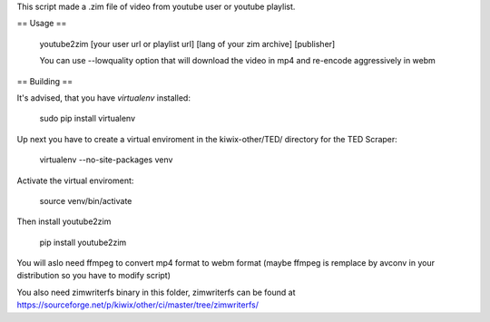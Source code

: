 This script made a .zim file of video from youtube user or youtube playlist.

== Usage ==

    youtube2zim [your user url or playlist url] [lang of your zim archive] [publisher]


    You can use --lowquality option that will download the video in mp4 and re-encode aggressively in webm
== Building ==

It's advised, that you have `virtualenv` installed:

    sudo pip install virtualenv

Up next you have to create a virtual enviroment in the kiwix-other/TED/ directory for the TED Scraper:

    virtualenv --no-site-packages venv 

Activate the virtual enviroment:

    source venv/bin/activate

Then install youtube2zim

    pip install youtube2zim

You will aslo need ffmpeg to convert mp4 format to webm format (maybe ffmpeg is remplace by avconv in your distribution so you have to modify script)

You also need zimwriterfs binary in this folder, zimwriterfs can be found at https://sourceforge.net/p/kiwix/other/ci/master/tree/zimwriterfs/



